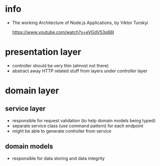 * info

- The working Architecture of Node.js Applications, by Viktor Turskyi

  https://www.youtube.com/watch?v=eVGdV53q68I

* presentation layer

- controller should be very thin (almost not there)
- abstract away HTTP related stuff from layers under controller layer

* domain layer

** service layer

- responsible for request validation (to help domain models being typed)
- separate service class (use command pattern) for each endpoint
- might be able to generate controller from service

** domain models

- responsible for data storing and data integrity
